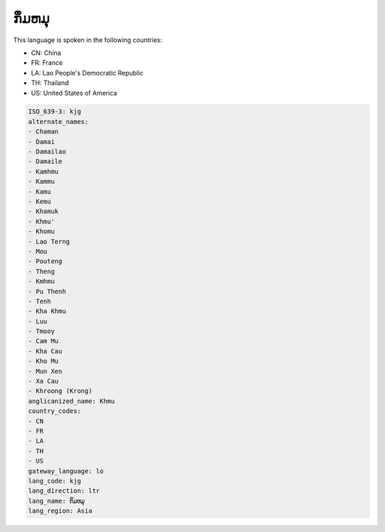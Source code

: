 .. _kjg:

ກຶມຫມຸ
==================

This language is spoken in the following countries:

* CN: China
* FR: France
* LA: Lao People's Democratic Republic
* TH: Thailand
* US: United States of America

.. code-block:: yaml

    ISO_639-3: kjg
    alternate_names:
    - Chaman
    - Damai
    - Damailao
    - Damaile
    - Kamhmu
    - Kammu
    - Kamu
    - Kemu
    - Khamuk
    - Khmu'
    - Khomu
    - Lao Terng
    - Mou
    - Pouteng
    - Theng
    - Kmhmu
    - Pu Thenh
    - Tenh
    - Kha Khmu
    - Luu
    - Tmooy
    - Cam Mu
    - Kha Cau
    - Kho Mu
    - Mun Xen
    - Xa Cau
    - Khroong (Krong)
    anglicanized_name: Khmu
    country_codes:
    - CN
    - FR
    - LA
    - TH
    - US
    gateway_language: lo
    lang_code: kjg
    lang_direction: ltr
    lang_name: ກຶມຫມຸ
    lang_region: Asia
    
